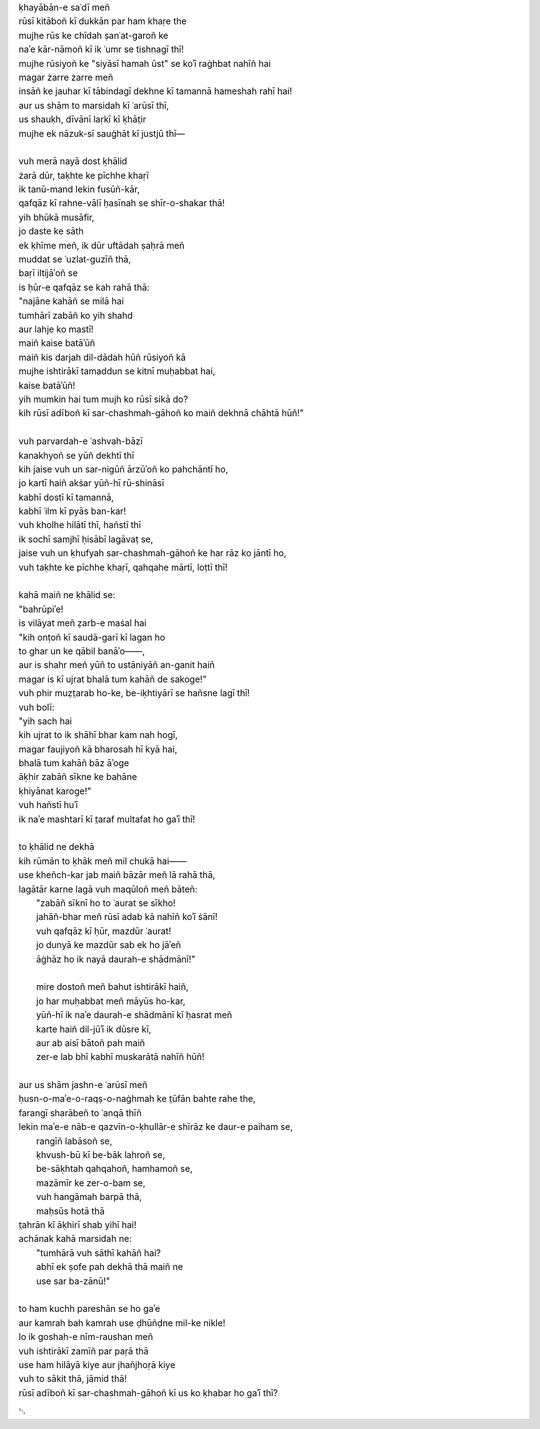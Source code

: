 .. title: §11. Hamah ūst
.. slug: itoohavesomedreams/poem_11
.. date: 2014-09-13 17:08:13 UTC
.. tags: poem itoohavesomedreams rashid
.. link: 
.. description: transliterated version of "Hamah ūst"
.. type: text



| ḳhayābān-e saʿdī meñ
| rūsī kitāboñ kī dukkān par ham khaṛe the
| mujhe rūs ke chīdah ṣanʿat-garoñ ke
| naʾe kār-nāmoñ kī ik ʿumr se tishnagī thī!
| mujhe rūsiyoñ ke "siyāsī hamah ūst" se koʾī raġhbat nahīñ hai
| magar żarre żarre meñ
| insāñ ke jauhar kī tābindagī dekhne kī tamannā hameshah rahī hai!
| aur us shām to marsidah kī ʿarūsī thī,
| us shauḳh, dīvānī laṛkī kī ḳhāt̤ir
| mujhe ek nāzuk-sī sauġhāt kī justjū thī—
| 
| vuh merā nayā dost ḳhālid
| żarā dūr, taḳhte ke pīchhe khaṛī
| ik tanū-mand lekin fusūñ-kār,
| qafqāz kī rahne-vālī ḥasīnah se shīr-o-shakar thā!
| yih bhūkā musāfir,
| jo daste ke sāth
| ek ḳhīme meñ, ik dūr uftādah ṣaḥrā meñ
| muddat se ʿuzlat-guzīñ thā,
| baṛī iltijāʾoñ se
| is ḥūr-e qafqāz se kah rahā thā:
| "najāne kahāñ se milā hai
| tumhārī zabāñ ko yih shahd
| aur lahje ko mastī!
| maiñ kaise batāʾūñ
| maiñ kis darjah dil-dādah hūñ rūsiyoñ kā
| mujhe ishtirākī tamaddun se kitnī muḥabbat hai,
| kaise batāʾūñ!
| yih mumkin hai tum mujh ko rūsī sikā do?
| kih rūsī adīboñ kī sar-chashmah-gāhoñ ko maiñ dekhnā chāhtā hūñ!"
| 
| vuh parvardah-e ʿashvah-bāzī
| kanakhyoñ se yūñ dekhtī thī
| kih jaise vuh un sar-nigūñ ārzūʾoñ ko pahchāntī ho,
| jo kartī haiñ akṡar yūñ-hī rū-shināsī
| kabhī dostī kī tamannā,
| kabhī ʿilm kī pyās ban-kar!
| vuh kholhe hilātī thī, hañstī thī
| ik sochī samjhī ḥisābī lagāvaṭ se,
| jaise vuh un ḳhufyah sar-chashmah-gāhoñ ke har rāz ko jāntī ho,
| vuh taḳhte ke pīchhe khaṛī, qahqahe mārtī, loṭtī thī!
| 
| kahā maiñ ne ḳhālid se:
| "bahrūpiʾe!
| is vilāyat meñ ẓarb-e maṡal hai
| "kih onṭoñ kī saudā-garī kī lagan ho
| to ghar un ke qābil banāʾo——,
| aur is shahr meñ yūñ to ustāniyāñ an-ganit haiñ
| magar is kī ujrat bhalā tum kahāñ de sakoge!"
| vuh phir muẓt̤arab ho-ke, be-iḳhtiyārī se hañsne lagī thī!
| vuh bolī:
| "yih sach hai
| kih ujrat to ik shāhī bhar kam nah hogī,
| magar faujiyoñ kā bharosah hī kyā hai,
| bhalā tum kahāñ bāz āʾoge
| āḳhir zabāñ sīkne ke bahāne
| ḳhiyānat karoge!"
| vuh hañstī huʾī
| ik naʾe mashtarī kī t̤araf multafat ho gaʾī thī!
| 
| to ḳhālid ne dekhā
| kih rūmān to ḳhāk meñ mil chukā hai——
| use kheñch-kar jab maiñ bāzār meñ lā rahā thā,
| lagātār karne lagā vuh maqūloñ meñ bāteñ:
|     "zabāñ sīknī ho to ʿaurat se sīkho!
|     jahāñ-bhar meñ rūsī adab kā nahīñ koʾī ṡānī!
|     vuh qafqāz kī ḥūr, mazdūr ʿaurat!
|     jo dunyā ke mazdūr sab ek ho jāʾeñ
|     āġhāz ho ik nayā daurah-e shādmānī!"
| 
|     mire dostoñ meñ bahut ishtirākī haiñ,
|     jo har muḥabbat meñ māyūs ho-kar,
|     yūñ-hī ik naʾe daurah-e shādmānī kī ḥasrat meñ
|     karte haiñ dil-jūʾī ik dūsre kī,
|     aur ab aisī bātoñ pah maiñ
|     zer-e lab bhī kabhī muskarātā nahīñ hūñ!
| 
| aur us shām jashn-e ʿarūsī meñ
| ḥusn-o-maʾe-o-raqṣ-o-naġhmah ke t̤ūfān bahte rahe the,
| farangī sharābeñ to ʿanqā thīñ
| lekin maʾe-e nāb-e qazvīn-o-ḳhullār-e shīrāz ke daur-e paiham se,
|     rangīñ labāsoñ se,
|     ḳhvush-bū kī be-bāk lahroñ se,
|     be-sāḳhtah qahqahoñ, hamhamoñ se,
|     mazāmīr ke zer-o-bam se,
|     vuh hangāmah barpā thā,
|     maḥsūs hotā thā
| t̤ahrān kī āḳhirī shab yihī hai!
| achānak kahā marsidah ne:
|     "tumhārā vuh sāthī kahāñ hai?
|     abhī ek ṣofe pah dekhā thā maiñ ne
|     use sar ba-zānū!"
| 
| to ham kuchh pareshān se ho gaʾe
| aur kamrah bah kamrah use ḍhūñḍne mil-ke nikle!
| lo ik goshah-e nīm-raushan meñ
| vuh ishtirākī zamīñ par paṛā thā
| use ham hilāyā kiye aur jhañjhoṛā kiye
| vuh to sākit thā, jāmid thā!
| rūsī adīboñ kī sar-chashmah-gāhoñ kī us ko ḳhabar ho gaʾī thī?

␃
